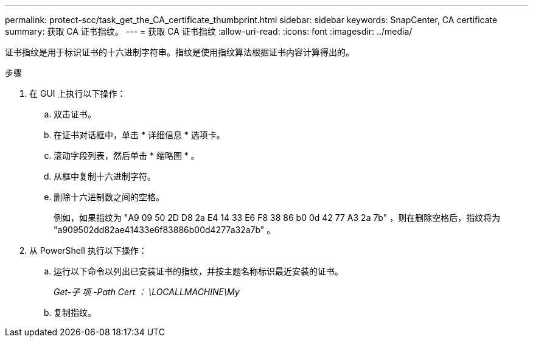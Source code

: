 ---
permalink: protect-scc/task_get_the_CA_certificate_thumbprint.html 
sidebar: sidebar 
keywords: SnapCenter, CA certificate 
summary: 获取 CA 证书指纹。 
---
= 获取 CA 证书指纹
:allow-uri-read: 
:icons: font
:imagesdir: ../media/


[role="lead"]
证书指纹是用于标识证书的十六进制字符串。指纹是使用指纹算法根据证书内容计算得出的。

.步骤
. 在 GUI 上执行以下操作：
+
.. 双击证书。
.. 在证书对话框中，单击 * 详细信息 * 选项卡。
.. 滚动字段列表，然后单击 * 缩略图 * 。
.. 从框中复制十六进制字符。
.. 删除十六进制数之间的空格。
+
例如，如果指纹为 "A9 09 50 2D D8 2a E4 14 33 E6 F8 38 86 b0 0d 42 77 A3 2a 7b" ，则在删除空格后，指纹将为 "a909502dd82ae41433e6f83886b00d4277a32a7b" 。



. 从 PowerShell 执行以下操作：
+
.. 运行以下命令以列出已安装证书的指纹，并按主题名称标识最近安装的证书。
+
_Get-子 项 -Path Cert ： \LOCALLMACHINE\My_

.. 复制指纹。



